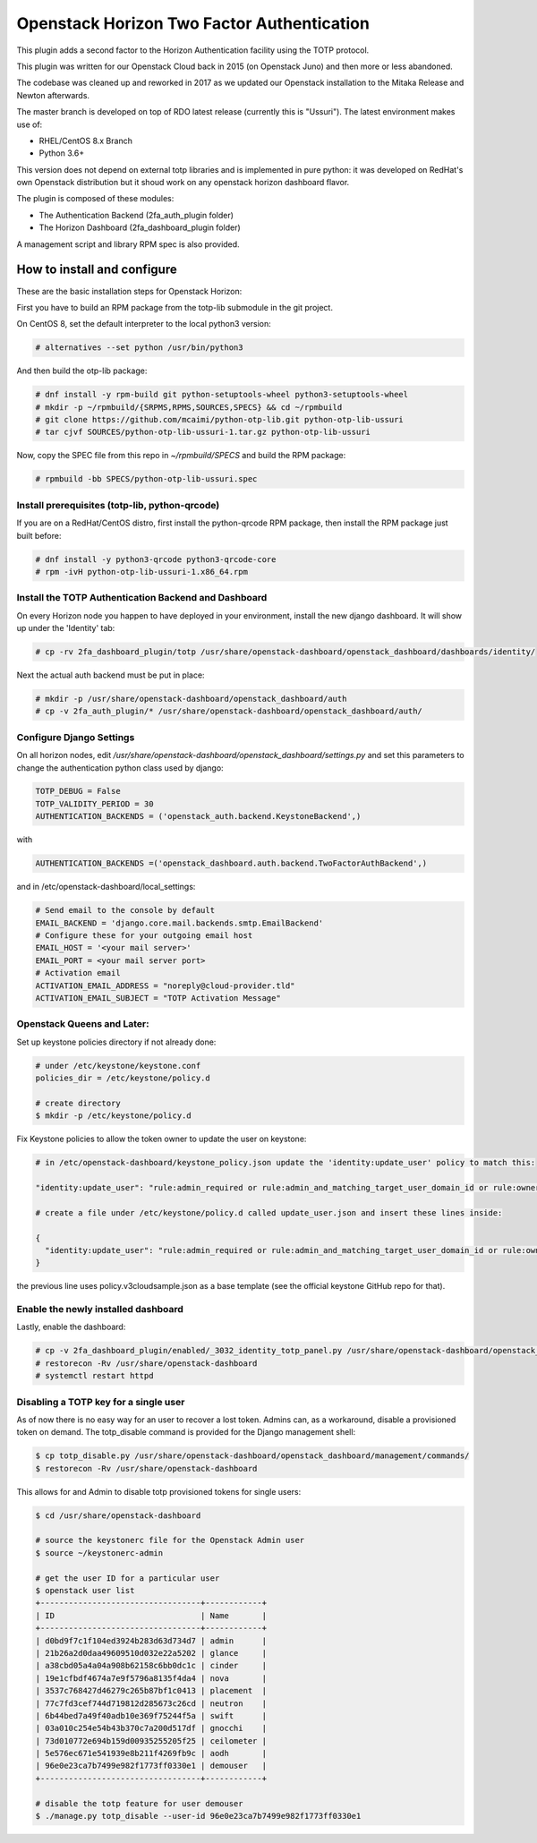 ===========================================
Openstack Horizon Two Factor Authentication
===========================================

This plugin adds a second factor to the Horizon Authentication facility using the 
TOTP protocol.

This plugin was written for our Openstack Cloud back in 2015 (on Openstack Juno) and then 
more or less abandoned.

The codebase was cleaned up and reworked in 2017 as we updated our Openstack installation 
to the Mitaka Release and Newton afterwards.

The master branch is developed on top of RDO latest release (currently this is "Ussuri").
The latest environment makes use of:

- RHEL/CentOS 8.x Branch
- Python 3.6+

This version does not depend on external totp libraries and is implemented in pure python: 
it was developed on RedHat's own Openstack distribution but it shoud work on any openstack
horizon dashboard flavor.

The plugin is composed of these modules:

- The Authentication Backend (2fa_auth_plugin folder)
- The Horizon Dashboard (2fa_dashboard_plugin folder)

A management script and library RPM spec is also provided.

How to install and configure
============================

These are the basic installation steps for Openstack Horizon:

First you have to build an RPM package from the totp-lib submodule in the git project.

On CentOS 8, set the default interpreter to the local python3 version:

.. code:: bash

  # alternatives --set python /usr/bin/python3

And then build the otp-lib package:

.. code:: bash

  # dnf install -y rpm-build git python-setuptools-wheel python3-setuptools-wheel
  # mkdir -p ~/rpmbuild/{SRPMS,RPMS,SOURCES,SPECS} && cd ~/rpmbuild
  # git clone https://github.com/mcaimi/python-otp-lib.git python-otp-lib-ussuri
  # tar cjvf SOURCES/python-otp-lib-ussuri-1.tar.gz python-otp-lib-ussuri

Now, copy the SPEC file from this repo in `~/rpmbuild/SPECS` and build the RPM package:

.. code:: bash

  # rpmbuild -bb SPECS/python-otp-lib-ussuri.spec

Install prerequisites (totp-lib, python-qrcode)
-----------------------------------------------

If you are on a RedHat/CentOS distro, first install the python-qrcode RPM package, then 
install the RPM package just built before:

.. code:: bash

  # dnf install -y python3-qrcode python3-qrcode-core
  # rpm -ivH python-otp-lib-ussuri-1.x86_64.rpm 

Install the TOTP Authentication Backend and Dashboard
-----------------------------------------------------

On every Horizon node you happen to have deployed in your environment, install the new django
dashboard. It will show up under the 'Identity' tab:

.. code:: bash 

  # cp -rv 2fa_dashboard_plugin/totp /usr/share/openstack-dashboard/openstack_dashboard/dashboards/identity/

Next the actual auth backend must be put in place:

.. code:: bash 
  
  # mkdir -p /usr/share/openstack-dashboard/openstack_dashboard/auth
  # cp -v 2fa_auth_plugin/* /usr/share/openstack-dashboard/openstack_dashboard/auth/

Configure Django Settings
-------------------------

On all horizon nodes, edit `/usr/share/openstack-dashboard/openstack_dashboard/settings.py` and
set this parameters to change the authentication python class used by django:

.. code:: python

  TOTP_DEBUG = False
  TOTP_VALIDITY_PERIOD = 30
  AUTHENTICATION_BACKENDS = ('openstack_auth.backend.KeystoneBackend',)


with

.. code:: python

  AUTHENTICATION_BACKENDS =('openstack_dashboard.auth.backend.TwoFactorAuthBackend',)

and in /etc/openstack-dashboard/local_settings:

.. code:: python

  # Send email to the console by default
  EMAIL_BACKEND = 'django.core.mail.backends.smtp.EmailBackend'
  # Configure these for your outgoing email host
  EMAIL_HOST = '<your mail server>'
  EMAIL_PORT = <your mail server port>
  # Activation email
  ACTIVATION_EMAIL_ADDRESS = "noreply@cloud-provider.tld"
  ACTIVATION_EMAIL_SUBJECT = "TOTP Activation Message"

Openstack Queens and Later:
---------------------------

Set up keystone policies directory if not already done:

.. code:: bash

  # under /etc/keystone/keystone.conf
  policies_dir = /etc/keystone/policy.d

  # create directory
  $ mkdir -p /etc/keystone/policy.d

Fix Keystone policies to allow the token owner to update the user on keystone:

.. code:: bash

  # in /etc/openstack-dashboard/keystone_policy.json update the 'identity:update_user' policy to match this:

  "identity:update_user": "rule:admin_required or rule:admin_and_matching_target_user_domain_id or rule:owner",

  # create a file under /etc/keystone/policy.d called update_user.json and insert these lines inside:

  {
    "identity:update_user": "rule:admin_required or rule:admin_and_matching_target_user_domain_id or rule:owner"
  }

the previous line uses policy.v3cloudsample.json as a base template (see the official keystone GitHub repo for that).

Enable the newly installed dashboard
------------------------------------

Lastly, enable the dashboard:

.. code:: bash

  # cp -v 2fa_dashboard_plugin/enabled/_3032_identity_totp_panel.py /usr/share/openstack-dashboard/openstack_dashboard/dashboards/enabled/
  # restorecon -Rv /usr/share/openstack-dashboard
  # systemctl restart httpd

Disabling a TOTP key for a single user
--------------------------------------

As of now there is no easy way for an user to recover a lost token. Admins can, as a workaround, disable a provisioned token on demand.
The totp_disable command is provided for the Django management shell:

.. code:: bash

  $ cp totp_disable.py /usr/share/openstack-dashboard/openstack_dashboard/management/commands/
  $ restorecon -Rv /usr/share/openstack-dashboard

This allows for and Admin to disable totp provisioned tokens for single users:

.. code:: bash

  $ cd /usr/share/openstack-dashboard
  
  # source the keystonerc file for the Openstack Admin user
  $ source ~/keystonerc-admin

  # get the user ID for a particular user
  $ openstack user list
  +----------------------------------+------------+
  | ID                               | Name       |
  +----------------------------------+------------+
  | d0bd9f7c1f104ed3924b283d63d734d7 | admin      |
  | 21b26a2d0daa49609510d032e22a5202 | glance     |
  | a38cbd05a4a04a908b62158c6bb0dc1c | cinder     |
  | 19e1cfbdf4674a7e9f5796a8135f4da4 | nova       |
  | 3537c768427d46279c265b87bf1c0413 | placement  |
  | 77c7fd3cef744d719812d285673c26cd | neutron    |
  | 6b44bed7a49f40adb10e369f75244f5a | swift      |
  | 03a010c254e54b43b370c7a200d517df | gnocchi    |
  | 73d010772e694b159d00935255205f25 | ceilometer |
  | 5e576ec671e541939e8b211f4269fb9c | aodh       |
  | 96e0e23ca7b7499e982f1773ff0330e1 | demouser   |
  +----------------------------------+------------+

  # disable the totp feature for user demouser
  $ ./manage.py totp_disable --user-id 96e0e23ca7b7499e982f1773ff0330e1


